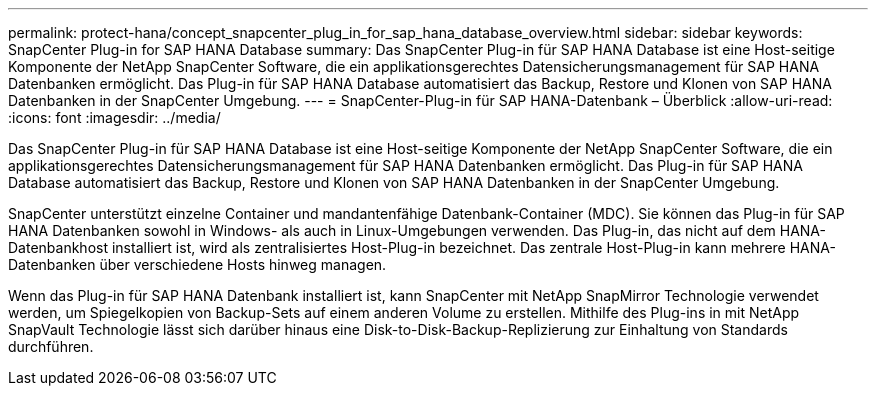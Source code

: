 ---
permalink: protect-hana/concept_snapcenter_plug_in_for_sap_hana_database_overview.html 
sidebar: sidebar 
keywords: SnapCenter Plug-in for SAP HANA Database 
summary: Das SnapCenter Plug-in für SAP HANA Database ist eine Host-seitige Komponente der NetApp SnapCenter Software, die ein applikationsgerechtes Datensicherungsmanagement für SAP HANA Datenbanken ermöglicht. Das Plug-in für SAP HANA Database automatisiert das Backup, Restore und Klonen von SAP HANA Datenbanken in der SnapCenter Umgebung. 
---
= SnapCenter-Plug-in für SAP HANA-Datenbank – Überblick
:allow-uri-read: 
:icons: font
:imagesdir: ../media/


[role="lead"]
Das SnapCenter Plug-in für SAP HANA Database ist eine Host-seitige Komponente der NetApp SnapCenter Software, die ein applikationsgerechtes Datensicherungsmanagement für SAP HANA Datenbanken ermöglicht. Das Plug-in für SAP HANA Database automatisiert das Backup, Restore und Klonen von SAP HANA Datenbanken in der SnapCenter Umgebung.

SnapCenter unterstützt einzelne Container und mandantenfähige Datenbank-Container (MDC). Sie können das Plug-in für SAP HANA Datenbanken sowohl in Windows- als auch in Linux-Umgebungen verwenden. Das Plug-in, das nicht auf dem HANA-Datenbankhost installiert ist, wird als zentralisiertes Host-Plug-in bezeichnet. Das zentrale Host-Plug-in kann mehrere HANA-Datenbanken über verschiedene Hosts hinweg managen.

Wenn das Plug-in für SAP HANA Datenbank installiert ist, kann SnapCenter mit NetApp SnapMirror Technologie verwendet werden, um Spiegelkopien von Backup-Sets auf einem anderen Volume zu erstellen. Mithilfe des Plug-ins in mit NetApp SnapVault Technologie lässt sich darüber hinaus eine Disk-to-Disk-Backup-Replizierung zur Einhaltung von Standards durchführen.
